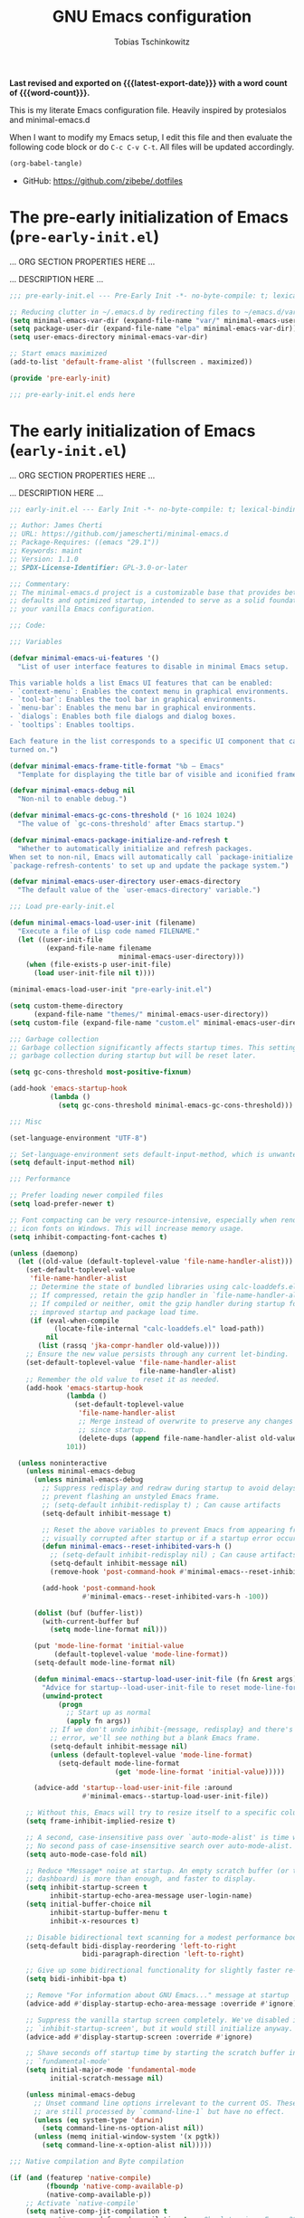 #+title: GNU Emacs configuration
#+author: Tobias Tschinkowitz
#+email: tobias.tschinkowitz@icloud.com
#+language: en
#+options: ':t toc:nil num:t author:t email:t
#+startup: content indent
#+macro: latest-export-date (eval (format-time-string "%F %T %z"))
#+macro: word-count (eval (count-words (point-min) (point-max)))

*Last revised and exported on {{{latest-export-date}}} with a word
count of {{{word-count}}}.*

This is my literate Emacs configuration file.
Heavily inspired by protesialos and minimal-emacs.d

When I want to modify my Emacs setup, I edit this file and then
evaluate the following code block or do =C-c C-v C-t=. All files will
be updated accordingly.

#+begin_src emacs-lisp :tangle no :results none
(org-babel-tangle)
#+end_src

+ GitHub: <https://github.com/zibebe/.dotfiles>

#+toc: headlines 4

* The pre-early initialization of Emacs (=pre-early-init.el=)
... ORG SECTION PROPERTIES HERE ...

... DESCRIPTION HERE ...

#+begin_src emacs-lisp :tangle "pre-early-init.el"
;;; pre-early-init.el --- Pre-Early Init -*- no-byte-compile: t; lexical-binding: t; -*-

;; Reducing clutter in ~/.emacs.d by redirecting files to ~/emacs.d/var/
(setq minimal-emacs-var-dir (expand-file-name "var/" minimal-emacs-user-directory))
(setq package-user-dir (expand-file-name "elpa" minimal-emacs-var-dir))
(setq user-emacs-directory minimal-emacs-var-dir)

;; Start emacs maximized
(add-to-list 'default-frame-alist '(fullscreen . maximized))

(provide 'pre-early-init)

;;; pre-early-init.el ends here
#+end_src

* The early initialization of Emacs (=early-init.el=)
... ORG SECTION PROPERTIES HERE ...

... DESCRIPTION HERE ...

#+begin_src emacs-lisp :tangle "early-init.el"
;;; early-init.el --- Early Init -*- no-byte-compile: t; lexical-binding: t; -*-

;; Author: James Cherti
;; URL: https://github.com/jamescherti/minimal-emacs.d
;; Package-Requires: ((emacs "29.1"))
;; Keywords: maint
;; Version: 1.1.0
;; SPDX-License-Identifier: GPL-3.0-or-later

;;; Commentary:
;; The minimal-emacs.d project is a customizable base that provides better Emacs
;; defaults and optimized startup, intended to serve as a solid foundation for
;; your vanilla Emacs configuration.

;;; Code:

;;; Variables

(defvar minimal-emacs-ui-features '()
  "List of user interface features to disable in minimal Emacs setup.

This variable holds a list Emacs UI features that can be enabled:
- `context-menu`: Enables the context menu in graphical environments.
- `tool-bar`: Enables the tool bar in graphical environments.
- `menu-bar`: Enables the menu bar in graphical environments.
- `dialogs`: Enables both file dialogs and dialog boxes.
- `tooltips`: Enables tooltips.

Each feature in the list corresponds to a specific UI component that can be
turned on.")

(defvar minimal-emacs-frame-title-format "%b – Emacs"
  "Template for displaying the title bar of visible and iconified frame.")

(defvar minimal-emacs-debug nil
  "Non-nil to enable debug.")

(defvar minimal-emacs-gc-cons-threshold (* 16 1024 1024)
  "The value of `gc-cons-threshold' after Emacs startup.")

(defvar minimal-emacs-package-initialize-and-refresh t
  "Whether to automatically initialize and refresh packages.
When set to non-nil, Emacs will automatically call `package-initialize' and
`package-refresh-contents' to set up and update the package system.")

(defvar minimal-emacs-user-directory user-emacs-directory
  "The default value of the `user-emacs-directory' variable.")

;;; Load pre-early-init.el

(defun minimal-emacs-load-user-init (filename)
  "Execute a file of Lisp code named FILENAME."
  (let ((user-init-file
         (expand-file-name filename
                           minimal-emacs-user-directory)))
    (when (file-exists-p user-init-file)
      (load user-init-file nil t))))

(minimal-emacs-load-user-init "pre-early-init.el")

(setq custom-theme-directory
      (expand-file-name "themes/" minimal-emacs-user-directory))
(setq custom-file (expand-file-name "custom.el" minimal-emacs-user-directory))

;;; Garbage collection
;; Garbage collection significantly affects startup times. This setting delays
;; garbage collection during startup but will be reset later.

(setq gc-cons-threshold most-positive-fixnum)

(add-hook 'emacs-startup-hook
          (lambda ()
            (setq gc-cons-threshold minimal-emacs-gc-cons-threshold)))

;;; Misc

(set-language-environment "UTF-8")

;; Set-language-environment sets default-input-method, which is unwanted.
(setq default-input-method nil)

;;; Performance

;; Prefer loading newer compiled files
(setq load-prefer-newer t)

;; Font compacting can be very resource-intensive, especially when rendering
;; icon fonts on Windows. This will increase memory usage.
(setq inhibit-compacting-font-caches t)

(unless (daemonp)
  (let ((old-value (default-toplevel-value 'file-name-handler-alist)))
    (set-default-toplevel-value
     'file-name-handler-alist
     ;; Determine the state of bundled libraries using calc-loaddefs.el.
     ;; If compressed, retain the gzip handler in `file-name-handler-alist`.
     ;; If compiled or neither, omit the gzip handler during startup for
     ;; improved startup and package load time.
     (if (eval-when-compile
           (locate-file-internal "calc-loaddefs.el" load-path))
         nil
       (list (rassq 'jka-compr-handler old-value))))
    ;; Ensure the new value persists through any current let-binding.
    (set-default-toplevel-value 'file-name-handler-alist
                                file-name-handler-alist)
    ;; Remember the old value to reset it as needed.
    (add-hook 'emacs-startup-hook
              (lambda ()
                (set-default-toplevel-value
                 'file-name-handler-alist
                 ;; Merge instead of overwrite to preserve any changes made
                 ;; since startup.
                 (delete-dups (append file-name-handler-alist old-value))))
              101))

  (unless noninteractive
    (unless minimal-emacs-debug
      (unless minimal-emacs-debug
        ;; Suppress redisplay and redraw during startup to avoid delays and
        ;; prevent flashing an unstyled Emacs frame.
        ;; (setq-default inhibit-redisplay t) ; Can cause artifacts
        (setq-default inhibit-message t)

        ;; Reset the above variables to prevent Emacs from appearing frozen or
        ;; visually corrupted after startup or if a startup error occurs.
        (defun minimal-emacs--reset-inhibited-vars-h ()
          ;; (setq-default inhibit-redisplay nil) ; Can cause artifacts
          (setq-default inhibit-message nil)
          (remove-hook 'post-command-hook #'minimal-emacs--reset-inhibited-vars-h))

        (add-hook 'post-command-hook
                  #'minimal-emacs--reset-inhibited-vars-h -100))

      (dolist (buf (buffer-list))
        (with-current-buffer buf
          (setq mode-line-format nil)))

      (put 'mode-line-format 'initial-value
           (default-toplevel-value 'mode-line-format))
      (setq-default mode-line-format nil)

      (defun minimal-emacs--startup-load-user-init-file (fn &rest args)
        "Advice for startup--load-user-init-file to reset mode-line-format."
        (unwind-protect
            (progn
              ;; Start up as normal
              (apply fn args))
          ;; If we don't undo inhibit-{message, redisplay} and there's an
          ;; error, we'll see nothing but a blank Emacs frame.
          (setq-default inhibit-message nil)
          (unless (default-toplevel-value 'mode-line-format)
            (setq-default mode-line-format
                          (get 'mode-line-format 'initial-value)))))

      (advice-add 'startup--load-user-init-file :around
                  #'minimal-emacs--startup-load-user-init-file))

    ;; Without this, Emacs will try to resize itself to a specific column size
    (setq frame-inhibit-implied-resize t)

    ;; A second, case-insensitive pass over `auto-mode-alist' is time wasted.
    ;; No second pass of case-insensitive search over auto-mode-alist.
    (setq auto-mode-case-fold nil)

    ;; Reduce *Message* noise at startup. An empty scratch buffer (or the
    ;; dashboard) is more than enough, and faster to display.
    (setq inhibit-startup-screen t
          inhibit-startup-echo-area-message user-login-name)
    (setq initial-buffer-choice nil
          inhibit-startup-buffer-menu t
          inhibit-x-resources t)

    ;; Disable bidirectional text scanning for a modest performance boost.
    (setq-default bidi-display-reordering 'left-to-right
                  bidi-paragraph-direction 'left-to-right)

    ;; Give up some bidirectional functionality for slightly faster re-display.
    (setq bidi-inhibit-bpa t)

    ;; Remove "For information about GNU Emacs..." message at startup
    (advice-add #'display-startup-echo-area-message :override #'ignore)

    ;; Suppress the vanilla startup screen completely. We've disabled it with
    ;; `inhibit-startup-screen', but it would still initialize anyway.
    (advice-add #'display-startup-screen :override #'ignore)

    ;; Shave seconds off startup time by starting the scratch buffer in
    ;; `fundamental-mode'
    (setq initial-major-mode 'fundamental-mode
          initial-scratch-message nil)

    (unless minimal-emacs-debug
      ;; Unset command line options irrelevant to the current OS. These options
      ;; are still processed by `command-line-1` but have no effect.
      (unless (eq system-type 'darwin)
        (setq command-line-ns-option-alist nil))
      (unless (memq initial-window-system '(x pgtk))
        (setq command-line-x-option-alist nil)))))

;;; Native compilation and Byte compilation

(if (and (featurep 'native-compile)
         (fboundp 'native-comp-available-p)
         (native-comp-available-p))
    ;; Activate `native-compile'
    (setq native-comp-jit-compilation t
          native-comp-deferred-compilation t  ; Obsolete since Emacs 29.1
          package-native-compile t)
  ;; Deactivate the `native-compile' feature if it is not available
  (setq features (delq 'native-compile features)))

;; Suppress compiler warnings and don't inundate users with their popups.
(setq native-comp-async-report-warnings-errors
      (or minimal-emacs-debug 'silent))
(setq native-comp-warning-on-missing-source minimal-emacs-debug)

(setq debug-on-error minimal-emacs-debug
      jka-compr-verbose minimal-emacs-debug)

(setq byte-compile-warnings minimal-emacs-debug)
(setq byte-compile-verbose minimal-emacs-debug)

;;; UI elements

(setq frame-title-format minimal-emacs-frame-title-format
      icon-title-format minimal-emacs-frame-title-format)

;; Disable startup screens and messages
(setq inhibit-splash-screen t)

;; I intentionally avoid calling `menu-bar-mode', `tool-bar-mode', and
;; `scroll-bar-mode' because manipulating frame parameters can trigger or queue
;; a superfluous and potentially expensive frame redraw at startup, depending
;; on the window system. The variables must also be set to `nil' so users don't
;; have to call the functions twice to re-enable them.
(unless (memq 'menu-bar minimal-emacs-ui-features)
  (push '(menu-bar-lines . 0) default-frame-alist)
  (unless (memq window-system '(mac ns))
    (setq menu-bar-mode nil)))

(unless (daemonp)
  (unless noninteractive
    (when (fboundp 'tool-bar-setup)
      ;; Temporarily override the tool-bar-setup function to prevent it from
      ;; running during the initial stages of startup
      (advice-add #'tool-bar-setup :override #'ignore)
      (define-advice startup--load-user-init-file
          (:after (&rest _) minimal-emacs-setup-toolbar)
        (advice-remove #'tool-bar-setup #'ignore)
        (when tool-bar-mode
          (tool-bar-setup))))))
(unless (memq 'tool-bar minimal-emacs-ui-features)
  (push '(tool-bar-lines . 0) default-frame-alist)
  (setq tool-bar-mode nil))

(push '(vertical-scroll-bars) default-frame-alist)
(push '(horizontal-scroll-bars) default-frame-alist)
(setq scroll-bar-mode nil)
(when (fboundp 'horizontal-scroll-bar-mode)
  (horizontal-scroll-bar-mode -1))

(unless (memq 'tooltips minimal-emacs-ui-features)
  (when (bound-and-true-p tooltip-mode)
    (tooltip-mode -1)))

;; Disable GUIs because they are inconsistent across systems, desktop
;; environments, and themes, and they don't match the look of Emacs.
(unless (memq 'dialogs minimal-emacs-ui-features)
  (setq use-file-dialog nil)
  (setq use-dialog-box nil))

;;; package.el
(setq package-enable-at-startup nil)
(setq package-quickstart nil)
(setq use-package-always-ensure t)
(setq package-archives '(("melpa" . "https://melpa.org/packages/")
                         ("melpa-stable" . "https://stable.melpa.org/packages/")
                         ("gnu" . "https://elpa.gnu.org/packages/")
                         ("nongnu" . "https://elpa.nongnu.org/nongnu/")))
(customize-set-variable 'package-archive-priorities '(("gnu"    . 99)
                                                      ("nongnu" . 80)
                                                      ("stable" . 70)
                                                      ("melpa"  . 0)))

;;; Load post-early-init.el
(minimal-emacs-load-user-init "post-early-init.el")

(provide 'early-init)

;;; early-init.el ends here
#+end_src

* The main initialization of Emacs (=init.el=)
... ORG SECTION PROPERTIES HERE ...

... DESCRIPTION HERE ...

#+begin_src emacs-lisp :tangle "init.el"
;;; init.el --- Init -*- no-byte-compile: t; lexical-binding: t; -*-

;; Author: James Cherti
;; URL: https://github.com/jamescherti/minimal-emacs.d
;; Package-Requires: ((emacs "29.1"))
;; Keywords: maint
;; Version: 1.1.0
;; SPDX-License-Identifier: GPL-3.0-or-later

;;; Commentary:
;; The minimal-emacs.d project is a customizable base that provides better Emacs
;; defaults and optimized startup, intended to serve as a solid foundation for
;; your vanilla Emacs configuration.

;;; Code:

;;; Load pre-init.el
(minimal-emacs-load-user-init "pre-init.el")

;;; Networking

;; Don't ping things that look like domain names.
(setq ffap-machine-p-known 'reject)

;;; package.el
(when (bound-and-true-p minimal-emacs-package-initialize-and-refresh)
  ;; Initialize and refresh package contents again if needed
  (package-initialize)
  (unless package-archive-contents
    (package-refresh-contents))

  ;; Install use-package if necessary
  (unless (package-installed-p 'use-package)
    (package-install 'use-package))

  ;; Ensure use-package is available at compile time
  (eval-when-compile
    (require 'use-package)))

;; Ensure the 'use-package' package is installed and loaded

;;; Features, warnings, and errors

;; Disable warnings from the legacy advice API. They aren't useful.
(setq ad-redefinition-action 'accept)

(setq warning-suppress-types '((lexical-binding)))

;; Some features that are not represented as packages can be found in
;; `features', but this can be inconsistent. The following enforce consistency:
(if (fboundp #'json-parse-string)
    (push 'jansson features))
(if (string-match-p "HARFBUZZ" system-configuration-features) ; no alternative
    (push 'harfbuzz features))
(if (bound-and-true-p module-file-suffix)
    (push 'dynamic-modules features))

;;; Minibuffer
;; Allow nested minibuffers
(setq enable-recursive-minibuffers t)

;; Keep the cursor out of the read-only portions of the.minibuffer
(setq minibuffer-prompt-properties
      '(read-only t intangible t cursor-intangible t face
                  minibuffer-prompt))
(add-hook 'minibuffer-setup-hook #'cursor-intangible-mode)

;;; User interface

;; By default, Emacs "updates" its ui more often than it needs to
(setq idle-update-delay 1.0)

;; Allow for shorter responses: "y" for yes and "n" for no.
(if (boundp 'use-short-answers)
    (setq use-short-answers t)
  (advice-add #'yes-or-no-p :override #'y-or-n-p))
(defalias #'view-hello-file #'ignore)  ; Never show the hello file

;;; Misc

;; switch-to-buffer runs pop-to-buffer-same-window instead
(setq switch-to-buffer-obey-display-actions t)

(setq show-paren-delay 0.1
      show-paren-highlight-openparen t
      show-paren-when-point-inside-paren t
      show-paren-when-point-in-periphery t)

(setq whitespace-line-column nil)  ; whitespace-mode

;; I reduced the default value of 9 to simplify the font-lock keyword,
;; aiming to improve performance. This package helps differentiate
;; nested delimiter pairs, particularly in languages with heavy use of
;; parentheses.
(setq rainbow-delimiters-max-face-count 5)

;; Can be activated with `display-line-numbers-mode'
(setq-default display-line-numbers-width 3)
(setq-default display-line-numbers-widen t)

(setq comint-prompt-read-only t)
(setq comint-buffer-maximum-size 2048)

(setq compilation-always-kill t
      compilation-ask-about-save nil
      compilation-scroll-output 'first-error)

(setq truncate-string-ellipsis "…")

;; Delete by moving to trash in interactive mode
(setq delete-by-moving-to-trash (not noninteractive))

;; Increase how much is read from processes in a single chunk (default is 4kb).
(setq read-process-output-max (* 512 1024))  ; 512kb

;; Collects and displays all available documentation immediately, even if
;; multiple sources provide it. It concatenates the results.
(setq eldoc-documentation-strategy 'eldoc-documentation-compose-eagerly)

;;; Files

;; Disable the warning "X and Y are the same file". Ignoring this warning is
;; acceptable since it will redirect you to the existing buffer regardless.
(setq find-file-suppress-same-file-warnings t)

;; Resolve symlinks when opening files, so that any operations are conducted
;; from the file's true directory (like `find-file').
(setq find-file-visit-truename t
      vc-follow-symlinks t)

;; Skip confirmation prompts when creating a new file or buffer
(setq confirm-nonexistent-file-or-buffer nil)

(setq uniquify-buffer-name-style 'forward)

(setq mouse-yank-at-point t)

;; Prefer vertical splits over horizontal ones
(setq split-width-threshold 170
      split-height-threshold nil)

;; The native border "uses" a pixel of the fringe on the rightmost
;; splits, whereas `window-divider` does not.
(setq window-divider-default-bottom-width 1
      window-divider-default-places t
      window-divider-default-right-width 1)

(add-hook 'after-init-hook #'window-divider-mode)

;;; Backup files

;; Avoid generating backups or lockfiles to prevent creating world-readable
;; copies of files.
(setq create-lockfiles nil)
(setq make-backup-files nil)

(setq backup-directory-alist
      `(("." . ,(expand-file-name "backup" user-emacs-directory))))
(setq tramp-backup-directory-alist backup-directory-alist)
(setq backup-by-copying-when-linked t)
(setq backup-by-copying t)  ; Backup by copying rather renaming
(setq delete-old-versions t)  ; Delete excess backup versions silently
(setq version-control t)  ; Use version numbers for backup files
(setq kept-new-versions 5)
(setq kept-old-versions 5)
(setq vc-make-backup-files nil)  ; Do not backup version controlled files

;;; Auto save
;; Enable auto-save to safeguard against crashes or data loss. The
;; `recover-file' or `recover-session' functions can be used to restore
;; auto-saved data.
(setq auto-save-default t)

;; Do not auto-disable auto-save after deleting large chunks of
;; text. The purpose of auto-save is to provide a failsafe, and
;; disabling it contradicts this objective.
(setq auto-save-include-big-deletions t)

(setq auto-save-list-file-prefix
      (expand-file-name "autosave/" user-emacs-directory))
(setq tramp-auto-save-directory
      (expand-file-name "tramp-autosave/" user-emacs-directory))

;; Auto save options
(setq kill-buffer-delete-auto-save-files t)

;;; Auto revert
;; Auto-revert in Emacs is a feature that automatically updates the
;; contents of a buffer to reflect changes made to the underlying file
;; on disk.
(setq revert-without-query (list ".")  ; Do not prompt
      auto-revert-stop-on-user-input nil
      auto-revert-verbose t)

;; Revert other buffers (e.g, Dired)
(setq global-auto-revert-non-file-buffers t)

;;; recentf
;; `recentf' is an Emacs package that maintains a list of recently
;; accessed files, making it easier to reopen files you have worked on
;; recently.
(setq recentf-max-saved-items 300) ; default is 20
(setq recentf-auto-cleanup 'mode)

;;; saveplace
;; `save-place-mode` enables Emacs to remember the last location within a file
;; upon reopening. This feature is particularly beneficial for resuming work at
;; the precise point where you previously left off.
(setq save-place-file (expand-file-name "saveplace" user-emacs-directory))
(setq save-place-limit 600)

;;; savehist
;; `savehist` is an Emacs feature that preserves the minibuffer history between
;; sessions. It saves the history of inputs in the minibuffer, such as commands,
;; search strings, and other prompts, to a file. This allows users to retain
;; their minibuffer history across Emacs restarts.
(setq history-length 300)
(setq savehist-save-minibuffer-history t)  ;; Default

;;; Frames and windows

;; Resizing the Emacs frame can be costly when changing the font. Disable this
;; to improve startup times with fonts larger than the system default.
(setq frame-resize-pixelwise t)

;; However, do not resize windows pixelwise, as this can cause crashes in some
;; cases when resizing too many windows at once or rapidly.
(setq window-resize-pixelwise nil)

(setq resize-mini-windows 'grow-only)

;;; Scrolling
;; Enables faster scrolling through unfontified regions. This may result in
;; brief periods of inaccurate syntax highlighting immediately after scrolling,
;; which should quickly self-correct.
(setq fast-but-imprecise-scrolling t)

;; Move point to top/bottom of buffer before signaling a scrolling error.
(setq scroll-error-top-bottom t)

;; Keeps screen position if the scroll command moved it vertically out of the
;; window.
(setq scroll-preserve-screen-position t)

;;; Mouse

;; Emacs 29
(when (memq 'context-menu minimal-emacs-ui-features)
  (when (and (display-graphic-p) (fboundp 'context-menu-mode))
    (add-hook 'after-init-hook #'context-menu-mode)))

(setq hscroll-margin 2
      hscroll-step 1
      ;; Emacs spends excessive time recentering the screen when the cursor
      ;; moves more than N lines past the window edges (where N is the value of
      ;; `scroll-conservatively`). This can be particularly slow in larger files
      ;; during extensive scrolling. If `scroll-conservatively` is set above
      ;; 100, the window is never automatically recentered. The default value of
      ;; 0 triggers recentering too aggressively. Setting it to 10 reduces
      ;; excessive recentering and only recenters the window when scrolling
      ;; significantly off-screen.
      scroll-conservatively 10
      scroll-margin 0
      scroll-preserve-screen-position t
      ;; Reduce cursor lag by preventing automatic adjustments to
      ;; `window-vscroll' for unusually long lines. Setting
      ;; `auto-window-vscroll' it to nil also resolves the issue of random
      ;; half-screen jumps during scrolling.
      auto-window-vscroll nil
      ;; Mouse
      mouse-wheel-scroll-amount '(1 ((shift) . hscroll))
      mouse-wheel-scroll-amount-horizontal 1)

;;; Cursor
;; The blinking cursor is distracting and interferes with cursor settings in
;; some minor modes that try to change it buffer-locally (e.g., Treemacs).
;; Additionally, it can cause freezing, especially on macOS, for users with
;; customized and colored cursors.
(blink-cursor-mode -1)

;; Don't blink the paren matching the one at point, it's too distracting.
(setq blink-matching-paren nil)

;; Don't stretch the cursor to fit wide characters, it is disorienting,
;; especially for tabs.
(setq x-stretch-cursor nil)

;; Reduce rendering/line scan work by not rendering cursors or regions in
;; non-focused windows.
(setq-default cursor-in-non-selected-windows nil)
(setq highlight-nonselected-windows nil)

;;; Annoyances

;; No beeping or blinking
(setq visible-bell nil)
(setq ring-bell-function #'ignore)

;; This controls how long Emacs will blink to show the deleted pairs with
;; `delete-pair'. A longer delay can be annoying as it causes a noticeable pause
;; after each deletion, disrupting the flow of editing.
(setq delete-pair-blink-delay 0.03)

;;; Indent and formatting
(setq-default left-fringe-width  8)
(setq-default right-fringe-width 8)

;; Do not show an arrow at the top/bottomin the fringe and empty lines
(setq-default indicate-buffer-boundaries nil)
(setq-default indicate-empty-lines nil)

;; Continue wrapped lines at whitespace rather than breaking in the
;; middle of a word.
(setq-default word-wrap t)

;; Disable wrapping by default due to its performance cost.
(setq-default truncate-lines t)

;; If enabled and `truncate-lines' is disabled, soft wrapping will not occur
;; when the window is narrower than `truncate-partial-width-windows' characters.
(setq truncate-partial-width-windows nil)

;; Prefer spaces over tabs. Spaces offer a more consistent default compared to
;; 8-space tabs. This setting can be adjusted on a per-mode basis as needed.
(setq-default indent-tabs-mode nil
              tab-width 4)

;; Enable indentation and completion using the TAB key
(setq-default tab-always-indent nil)

;; Enable multi-line commenting which ensures that `comment-indent-new-line'
;; properly continues comments onto new lines, which is useful for writing
;; longer comments or docstrings that span multiple lines.
(setq comment-multi-line t)

;; We often split terminals and editor windows or place them side-by-side,
;; making use of the additional horizontal space.
(setq-default fill-column 80)

;; Disable the obsolete practice of end-of-line spacing from the
;; typewriter era.
(setq sentence-end-double-space nil)

;; According to the POSIX, a line is defined as "a sequence of zero or
;; more non-newline characters followed by a terminating newline".
(setq require-final-newline t)

;; Remove duplicates from the kill ring to reduce clutter
(setq kill-do-not-save-duplicates t)

;; Ensures that empty lines within the commented region are also commented out.
;; This prevents unintended visual gaps and maintains a consistent appearance,
;; ensuring that comments apply uniformly to all lines, including those that are
;; otherwise empty.
(setq comment-empty-lines t)

;; Eliminate delay before highlighting search matches
(setq lazy-highlight-initial-delay 0)

;;; Mode line

;; Setting `display-time-default-load-average' to nil makes Emacs omit the load
;; average information from the mode line.
(setq display-time-default-load-average nil)

;; Display the current line and column numbers in the mode line
(setq line-number-mode t)
(setq column-number-mode t)

;;; Filetype

;; Do not notify the user each time Python tries to guess the indentation offset
(setq python-indent-guess-indent-offset-verbose nil)

(setq sh-indent-after-continuation 'always)

(setq dired-clean-confirm-killing-deleted-buffers nil
      dired-recursive-deletes 'top
      dired-recursive-copies  'always
      dired-create-destination-dirs 'ask)

;;; Font / Text scale

;; Avoid automatic frame resizing when adjusting settings.
(setq global-text-scale-adjust-resizes-frames nil)

;;; Ediff

;; Configure Ediff to use a single frame and split windows horizontally
(setq ediff-window-setup-function #'ediff-setup-windows-plain
      ediff-split-window-function #'split-window-horizontally)

;;; Load post-init.el
(minimal-emacs-load-user-init "post-init.el")

(provide 'init)

;;; init.el ends here
#+end_src

* The post initialization of Emacs (=post-init.el=)
... ORG SECTION PROPERTIES HERE ...

... DESCRIPTION HERE ...

#+begin_src emacs-lisp :tangle "post-init.el"
;;; post-init.el --- Post Init -*- no-byte-compile: t; lexical-binding: t; -*-

;;; Settings

;; Fonts
(set-face-attribute 'default nil :font "Fira Code Retina" :height 160)
(set-face-attribute 'variable-pitch nil :font "Fira Sans" :height 160)

;; Auto-revert in Emacs is a feature that automatically updates the
;; contents of a buffer to reflect changes made to the underlying file
;; on disk.
(add-hook 'after-init-hook #'global-auto-revert-mode)

;; recentf is an Emacs package that maintains a list of recently
;; accessed files, making it easier to reopen files you have worked on
;; recently.
(add-hook 'after-init-hook #'recentf-mode)

;; savehist is an Emacs feature that preserves the minibuffer history between
;; sessions. It saves the history of inputs in the minibuffer, such as commands,
;; search strings, and other prompts, to a file. This allows users to retain
;; their minibuffer history across Emacs restarts.
(add-hook 'after-init-hook #'savehist-mode)

;; save-place-mode enables Emacs to remember the last location within a file
;; upon reopening. This feature is particularly beneficial for resuming work at
;; the precise point where you previously left off.
(add-hook 'after-init-hook #'save-place-mode)

;; Show line-numbers only in prog-modes
(add-hook 'prog-mode-hook 'display-line-numbers-mode)

;; General emacs settings
(use-package emacs
  :ensure nil
  :demand t
  :config
  (setq-default indent-tabs-mode nil))

;;; Packages

;; Enable `electrict' pair mode
(use-package electric
  :ensure nil
  :config
  (electric-pair-mode 1))

(use-package exec-path-from-shell
  :if (memq window-system '(mac ns x))
  :ensure t
  :config
  (exec-path-from-shell-copy-env "GOPATH")
  (exec-path-from-shell-initialize))

(use-package dired
  :ensure nil
  :config
  ;; We need that to use gnu-ls on macOS
  (when (and (eq system-type 'darwin) (executable-find "gls"))
    (setq insert-directory-program "gls")))

(use-package doom-themes
  :ensure t
  :demand t
  :config
  (load-theme 'doom-nord t))

(use-package magit
  :ensure t)

(use-package project
  :ensure nil
  :config
  (setq project-vc-extra-root-markers '(".project")))

(use-package which-key
  :ensure nil ; built into Emacs 30
  :hook (after-init . which-key-mode))

(use-package vertico
  :ensure t
  :hook (after-init . vertico-mode))

(use-package orderless
  :ensure t
  :demand t
  :config
  (setq completion-styles '(orderless basic)
        completion-category-defaults nil
        completion-category-overrides '((file (styles partial-completion)))))

(use-package marginalia
  :ensure t
  :hook (after-init . marginalia-mode))

(use-package consult-eglot
  :ensure t
  :bind
  ( :map global-map
    ("M-s M-s" . consult-eglot-symbols)))

(use-package consult
  :ensure t
  :hook (completion-list-mode . consult-preview-at-point-mode)
  :bind
  ( :map global-map
    ("M-g M-f" . consult-flymake)
    ("M-g M-g" . consult-goto-line)
    ("M-g M-i" . consult-imenu)
    ("M-s M-b" . consult-buffer)
    ("M-s M-f" . consult-find)
    ("M-s M-g" . consult-grep)
    ("M-s M-l" . consult-line))
  :init
  (setq xref-show-xrefs-function #'consult-xref
        xref-show-definitions-function #'consult-xref))

(use-package corfu
  :ensure t
  :hook (after-init . global-corfu-mode)
  :config
  (setq corfu-auto t
        corfu-preview-current nil
        corfu-popupinfo-delay '(1.25 . 0.5))
  (corfu-popupinfo-mode 1))

;;; LSP Setup

(use-package rust-mode
  :ensure t
  :defer t
  :init
  (setq rust-mode-treesitter-derive t
        rust-format-on-save t))

(use-package markdown-mode
  :ensure t
  :defer t
  :commands (markdown-mode gfm-mode)
  :mode (("README\\.md\\'" . gfm-mode)))

(use-package go-mode
  :ensure t
  :defer t
  :hook (before-save . gofmt-before-save))

(use-package eglot
  :ensure nil
  :bind (:map eglot-mode-map
              ("C-c c a" . eglot-code-actions)
              ("C-c c f" . eglot-format-buffer)
              ("C-c c r" . eglot-rename)
              ("C-c c h" . eldoc))
  :hook ((( rust-mode c-mode
            c++-mode go-mode)
          . eglot-ensure)))

(provide 'post-init)

;;; post-init.el ends here
#+end_src
